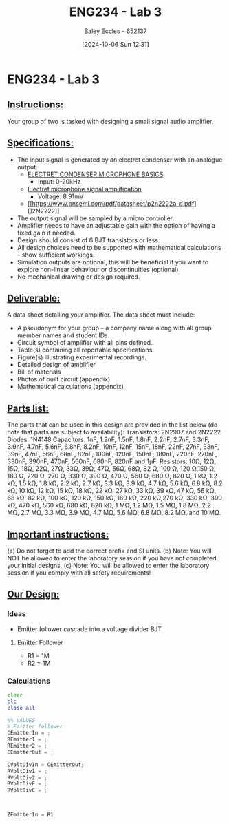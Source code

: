 :PROPERTIES:
:ID:       4e56786f-9fab-41a3-8d79-937a2de93a6b
:END:
#+title: ENG234 - Lab 3
#+date: [2024-10-06 Sun 12:31]
#+AUTHOR: Baley Eccles - 652137
#+FILETAGS: :Assignment:TODO:
#+STARTUP: latexpreview

* ENG234 - Lab 3

** _Instructions:_
Your group of two is tasked with designing a small signal audio amplifier.

** _Specifications:_
 - The input signal is generated by an electret condenser with an analogue output.
   - [[https://www.digikey.com/Site/Global/Layouts/DownloadPdf.ashx?pdfUrl=A3A5A5DEB6704A6CAE39DDDB7ED3B68A][ELECTRET CONDENSER MICROPHONE BASICS]]
     - Input: 0-20kHz
   - [[https://electronics.stackexchange.com/questions/471140/electret-microphone-signal-amplification][Electret microphone signal amplification]]
     - Voltage: 8.91mV
   - [[https://www.onsemi.com/pdf/datasheet/p2n2222a-d.pdf][]2N2222]]
 - The output signal will be sampled by a micro controller.
 - Amplifier needs to have an adjustable gain with the option of having a fixed gain if needed.
 - Design should consist of 6 BJT transistors or less.
 - All design choices need to be supported with mathematical calculations - show sufficient workings.
 - Simulation outputs are optional, this will be beneficial if you want to explore non-linear behaviour or discontinuities (optional).
 - No mechanical drawing or design required.

** _Deliverable:_
A data sheet detailing your amplifier. The data sheet must include:
 - A pseudonym for your group – a company name along with all group member names and student IDs.
 - Circuit symbol of amplifier with all pins defined.
 - Table(s) containing all reportable specifications.
 - Figure(s) illustrating experimental recordings.
 - Detailed design of amplifier
 - Bill of materials
 - Photos of built circuit (appendix)
 - Mathematical calculations (appendix)

** _Parts list:_
The parts that can be used in this design are provided in the list below (do note that parts are subject to availability):
Transistors: 2N2907 and 2N2222
Diodes: 1N4148
Capacitors: 1nF, 1.2nF, 1.5nF, 1.8nF, 2.2nF, 2.7nF, 3.3nF, 3.9nF, 4.7nF, 5.6nF, 6.8nF, 8.2nF, 10nF, 12nF, 15nF, 18nF, 22nF, 27nF, 33nF, 39nF, 47nF, 56nF, 68nF, 82nF, 100nF, 120nF, 150nF, 180nF, 220nF, 270nF, 330nF, 390nF, 470nF, 560nF, 680nF, 820nF and 1μF.
Resistors: 10Ω, 12Ω, 15Ω, 18Ω, 22Ω, 27Ω, 33Ω, 39Ω, 47Ω, 56Ω, 68Ω, 82 Ω, 100 Ω, 120 Ω,150 Ω, 180 Ω, 220 Ω, 270 Ω, 330 Ω, 390 Ω, 470 Ω, 560 Ω, 680 Ω, 820 Ω, 1 kΩ, 1.2 kΩ, 1.5 kΩ, 1.8 kΩ, 2.2 kΩ, 2.7 kΩ, 3.3 kΩ, 3.9 kΩ, 4.7 kΩ, 5.6 kΩ, 6.8 kΩ, 8.2 kΩ, 10 kΩ, 12 kΩ, 15 kΩ, 18 kΩ, 22 kΩ, 27 kΩ, 33 kΩ, 39 kΩ, 47 kΩ, 56 kΩ, 68 kΩ, 82 kΩ, 100 kΩ, 120 kΩ, 150 kΩ, 180 kΩ, 220  kΩ,270 kΩ, 330 kΩ, 390 kΩ, 470 kΩ, 560 kΩ, 680 kΩ, 820 kΩ, 1 MΩ, 1.2 MΩ, 1.5 MΩ, 1.8 MΩ, 2.2 MΩ, 2.7 MΩ, 3.3 MΩ, 3.9 MΩ, 4.7 MΩ, 5.6 MΩ, 6.8 MΩ, 8.2 MΩ, and 10 MΩ.

** _Important instructions:_
(a) Do not forget to add the correct prefix and SI units.
(b) Note: You will NOT be allowed to enter the laboratory session if you have not completed your initial designs.
(c) Note: You will be allowed to enter the laboratory session if you comply with all safety requirements!
** _Our Design:_
*** Ideas
 - Emitter follower cascade into a voltage divider BJT
**** Emitter Follower
 - R1 = 1M
 - R2 = 1M



*** Calculations
#+BEGIN_SRC octave :exports both :results output :session Calc
clear
clc
close all

%% VALUES
% Emitter follower
CEmitterIn = ;
REmitter1 = ;
REmitter2 = ;
CEmitterOut = ;

CVoltDivIn = CEmitterOut;
RVoltDiv1 = ;
RVoltDiv2 = ;
RVoltDivE = ;
RVoltDivC = ;



ZEmitterIn = R1

#+END_SRC
